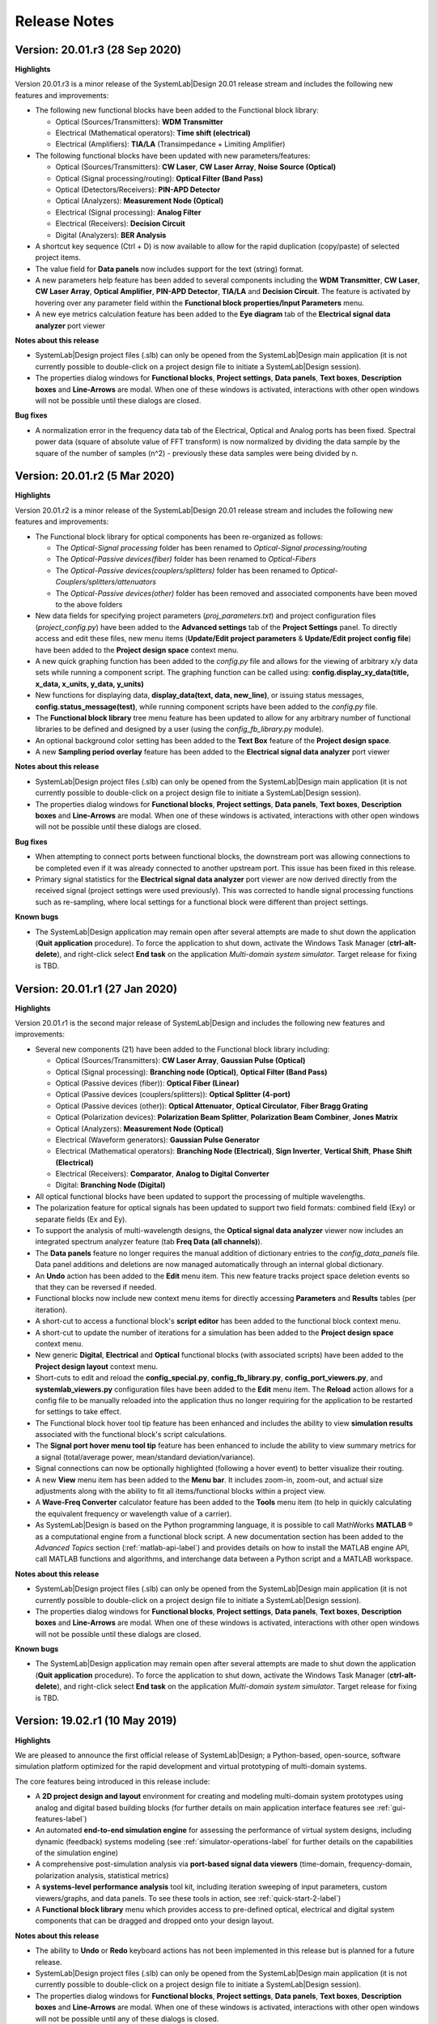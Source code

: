 .. |reg|    unicode:: U+000AE .. REGISTERED SIGN

Release Notes
=============

Version: 20.01.r3 (28 Sep 2020)
---------------------------------

**Highlights**

Version 20.01.r3 is a minor release of the SystemLab|Design 20.01 release stream
and includes the following new features and improvements:

*  The following new functional blocks have been added to the Functional block library:
   
   * Optical (Sources/Transmitters): **WDM Transmitter**
   * Electrical (Mathematical operators): **Time shift (electrical)**
   * Electrical (Amplifiers): **TIA/LA** (Transimpedance + Limiting Amplifier)
   
*  The following functional blocks have been updated with new parameters/features:
   
   * Optical (Sources/Transmitters): **CW Laser**, **CW Laser Array**, **Noise Source (Optical)**
   * Optical (Signal processing/routing): **Optical Filter (Band Pass)**
   * Optical (Detectors/Receivers): **PIN-APD Detector**
   * Optical (Analyzers): **Measurement Node (Optical)**
   * Electrical (Signal processing): **Analog Filter**
   * Electrical (Receivers): **Decision Circuit**
   * Digital (Analyzers): **BER Analysis**
   
*  A shortcut key sequence (Ctrl + D) is now available to allow for the rapid duplication
   (copy/paste) of selected project items.
*  The value field for **Data panels** now includes support for the text (string) format.
*  A new parameters help feature has been added to several components including the **WDM Transmitter**, 
   **CW Laser**, **CW Laser Array**, **Optical Amplifier**, **PIN-APD Detector**, **TIA/LA** and **Decision Circuit**. 
   The feature is activated by hovering over any parameter field within the
   **Functional block properties/Input Parameters** menu.
*  A new eye metrics calculation feature has been added to the **Eye diagram** tab of 
   the **Electrical signal data analyzer** port viewer

**Notes about this release**

*  SystemLab|Design project files (.slb) can only be opened from the SystemLab|Design 
   main application (it is not currently possible to double-click on a project design file 
   to initiate a SystemLab|Design session).
*  The properties dialog windows for **Functional blocks**, **Project settings**, **Data panels**, 
   **Text boxes**, **Description boxes** and **Line-Arrows** are modal. When one of these 
   windows is activated, interactions with other open windows will not be possible until 
   these dialogs are closed.
   
**Bug fixes**

*  A normalization error in the frequency data tab of the Electrical, Optical and Analog ports
   has been fixed. Spectral power data (square of absolute value of FFT transform) is now 
   normalized by dividing the data sample by the square of the number of samples (n^2) - previously
   these data samples were being divided by n.
   
Version: 20.01.r2 (5 Mar 2020)
---------------------------------

**Highlights**

Version 20.01.r2 is a minor release of the SystemLab|Design 20.01 release stream
and includes the following new features and improvements:

*  The Functional block library for optical components has been re-organized as follows:
   
   * The *Optical-Signal processing* folder has been renamed to *Optical-Signal processing/routing*
   * The *Optical-Passive devices(fiber)* folder has been renamed to *Optical-Fibers*
   * The *Optical-Passive devices(couplers/splitters)* folder has been renamed to *Optical-Couplers/splitters/attenuators*
   * The *Optical-Passive devices(other)* folder has been removed and associated
     components have been moved to the above folders
   
*  New data fields for specifying project parameters (*proj_parameters.txt*) and 
   project configuration files (*project_config.py*) have been added to the 
   **Advanced settings** tab of the **Project Settings** panel. To directly access and edit these 
   files, new menu items (**Update/Edit project parameters** & **Update/Edit project config file**) 
   have been added to the **Project design space** context menu.
*  A new quick graphing function has been added to the *config.py* file and allows for the 
   viewing of arbitrary x/y data sets while running a component script. The graphing function 
   can be called using: **config.display_xy_data(title, x_data, x_units, y_data, y_units)**
*  New functions for displaying data, **display_data(text, data, new_line)**, or issuing status messages,
   **config.status_message(test)**, while running component scripts have been added to the *config.py* file. 
*  The **Functional block library** tree menu feature has been updated to allow for any arbitrary number
   of functional libraries to be defined and designed by a user (using the *config_fb_library.py* module). 
*  An optional background color setting has been added to the **Text Box** feature of the **Project design space**.
*  A new **Sampling period overlay** feature has been added to the **Electrical signal data analyzer** port viewer

**Notes about this release**

*  SystemLab|Design project files (.slb) can only be opened from the SystemLab|Design 
   main application (it is not currently possible to double-click on a project design file 
   to initiate a SystemLab|Design session).
*  The properties dialog windows for **Functional blocks**, **Project settings**, **Data panels**, 
   **Text boxes**, **Description boxes** and **Line-Arrows** are modal. When one of these 
   windows is activated, interactions with other open windows will not be possible until 
   these dialogs are closed.
   
**Bug fixes**

*  When attempting to connect ports between functional blocks, the downstream port was allowing
   connections to be completed even if it was already connected to another upstream port. This 
   issue has been fixed in this release.
*  Primary signal statistics for the **Electrical signal data analyzer** port viewer
   are now derived directly from the received signal (project settings were used previously). 
   This was corrected to handle signal processing functions such as re-sampling, where local settings
   for a functional block were different than project settings.  
   
**Known bugs**

*  The SystemLab|Design application may remain open after several attempts are made to shut down 
   the application (**Quit application** procedure). To force the application to shut down, 
   activate the Windows Task Manager (**ctrl-alt-delete**), and right-click select **End task** 
   on the application *Multi-domain system simulator*. Target release for fixing is TBD.

Version: 20.01.r1 (27 Jan 2020)
---------------------------------

**Highlights**

Version 20.01.r1 is the second major release of SystemLab|Design and includes
the following new features and improvements:

*  Several new components (21) have been added to the Functional block library including:

   * Optical (Sources/Transmitters): **CW Laser Array**, **Gaussian Pulse (Optical)**
   * Optical (Signal processing): **Branching node (Optical)**, **Optical Filter (Band Pass)**
   * Optical (Passive devices (fiber)): **Optical Fiber (Linear)**
   * Optical (Passive devices (couplers/splitters)): **Optical Splitter (4-port)**
   * Optical (Passive devices (other)): **Optical Attenuator**, **Optical Circulator**, **Fiber Bragg Grating**  
   * Optical (Polarization devices): **Polarization Beam Splitter**, **Polarization Beam Combiner**, 
     **Jones Matrix**
   * Optical (Analyzers): **Measurement Node (Optical)**
   * Electrical (Waveform generators): **Gaussian Pulse Generator**
   * Electrical (Mathematical operators): **Branching Node (Electrical)**, **Sign Inverter**, 
     **Vertical Shift**, **Phase Shift (Electrical)**
   * Electrical (Receivers): **Comparator**, **Analog to Digital Converter**
   * Digital: **Branching Node (Digital)**

*  All optical functional blocks have been updated to support the processing of 
   multiple wavelengths.
*  The polarization feature for optical signals has been updated to support two field formats: 
   combined field (Exy) or separate fields (Ex and Ey).
*  To support the analysis of multi-wavelength designs, the **Optical signal data analyzer** 
   viewer now includes an integrated spectrum analyzer feature (tab **Freq Data (all channels)**).
*  The **Data panels** feature no longer requires the manual addition 
   of dictionary entries to the *config_data_panels* file. Data panel additions and 
   deletions are now managed automatically through an internal global dictionary.
*  An **Undo** action has been added to the **Edit** menu item. This new feature tracks project space 
   deletion events so that they can be reversed if needed.
*  Functional blocks now include new context menu items for directly accessing **Parameters** and 
   **Results** tables (per iteration).
*  A short-cut to access a functional block's **script editor** has been added to the 
   functional block context menu.
*  A short-cut to update the number of iterations for a simulation has been added to the **Project design space** 
   context menu.
*  New generic **Digital**, **Electrical** and **Optical** functional blocks 
   (with associated scripts) have been added to the **Project design layout** context menu.
*  Short-cuts to edit and reload the **config_special.py**, **config_fb_library.py**, **config_port_viewers.py**, 
   and **systemlab_viewers.py** configuration files have been added to the **Edit** menu item. The **Reload** action 
   allows for a config file to be manually reloaded into the application thus no longer requiring for the application 
   to be restarted for settings to take effect.
*  The Functional block hover tool tip feature has been enhanced and includes the ability 
   to view **simulation results** associated with the functional block's script calculations.
*  The **Signal port hover menu tool tip** feature has been enhanced to include the ability   
   to view summary metrics for a signal (total/average power, mean/standard deviation/variance).
*  Signal connections can now be optionally highlighted (following a hover event) to better 
   visualize their routing.
*  A new **View** menu item has been added to the **Menu bar**. It includes zoom-in, zoom-out, and actual size 
   adjustments along with the ability to fit all items/functional blocks within a project view.
*  A **Wave-Freq Converter** calculator feature has been added to the **Tools** menu item (to help in quickly
   calculating the equivalent frequency or wavelength value of a carrier).
*  As SystemLab|Design is based on the Python programming language, it is possible to call
   MathWorks **MATLAB** |reg| as a computational engine from a functional block script. 
   A new documentation section has been added to the *Advanced Topics*
   section (:ref:`matlab-api-label`) and provides details on how to install the 
   MATLAB engine API, call MATLAB functions and algorithms, 
   and interchange data between a Python script and a MATLAB workspace.

**Notes about this release**

*  SystemLab|Design project files (.slb) can only be opened from the SystemLab|Design 
   main application (it is not currently possible to double-click on a project design file 
   to initiate a SystemLab|Design session).
*  The properties dialog windows for **Functional blocks**, **Project settings**, **Data panels**, 
   **Text boxes**, **Description boxes** and **Line-Arrows** are modal. When one of these 
   windows is activated, interactions with other open windows will not be possible until 
   these dialogs are closed.
   
**Known bugs**

*  The SystemLab|Design application may remain open after several attempts are made to shut down 
   the application (**Quit application** procedure). To force the application to shut down, 
   activate the Windows Task Manager (**ctrl-alt-delete**), and right-click select **End task** 
   on the application *Multi-domain system simulator*. Target release for fixing is TBD.

Version: 19.02.r1 (10 May 2019)
---------------------------------

**Highlights**

We are pleased to announce the first official release of SystemLab|Design; a Python-based, 
open-source, software simulation platform optimized for the rapid development and virtual 
prototyping of multi-domain systems.

The core features being introduced in this release include:

*  A **2D project design and layout** environment for creating and modeling multi-domain 
   system prototypes using analog and digital based building blocks (for further details on 
   main application interface features see :ref:`gui-features-label`) 
*  An automated **end-to-end simulation engine** for assessing the performance of virtual system
   designs, including dynamic (feedback) systems modeling (see :ref:`simulator-operations-label` 
   for further details on the capabilities of the simulation engine)
*  A comprehensive post-simulation analysis via **port-based signal data viewers** (time-domain, 
   frequency-domain, polarization analysis, statistical metrics)
*  A **systems-level performance analysis** tool kit, including iteration sweeping of input 
   parameters, custom viewers/graphs, and data panels. To see these tools in action, see 
   :ref:`quick-start-2-label`)
*  A **Functional block library** menu which provides access to pre-defined optical, electrical 
   and digital system components that can be dragged and dropped onto your design layout. 

**Notes about this release**

*  The ability to **Undo** or **Redo** keyboard actions has not been implemented in this release 
   but is planned for a future release.
*  SystemLab|Design project files (.slb) can only be opened from the SystemLab|Design 
   main application (it is not currently possible to double-click on a project design file 
   to initiate a SystemLab|Design session).
*  The properties dialog windows for **Functional blocks**, **Project settings**, **Data panels**, 
   **Text boxes**, **Description boxes** and **Line-Arrows** are modal. When one of these 
   windows is activated, interactions with other open windows will not be possible until 
   any of these dialogs is closed.
*  The Functional block library currently provides access to 29 pre-defined functional block 
   elements. These represent a sample of the components typically found in optical and 
   electrical communication and sensor systems. More functional block elements will be 
   added in future updates. If you would like to assist in developing new functional models 
   for future releases, your contributions would be greatly appreciated! For further 
   information on how you can help, please contact us at info@systemlabdesign.com
*  An initial set of example designs can be found under *systemlab_design/systemlab_examples*.
   More example designs will be added in future updates.
